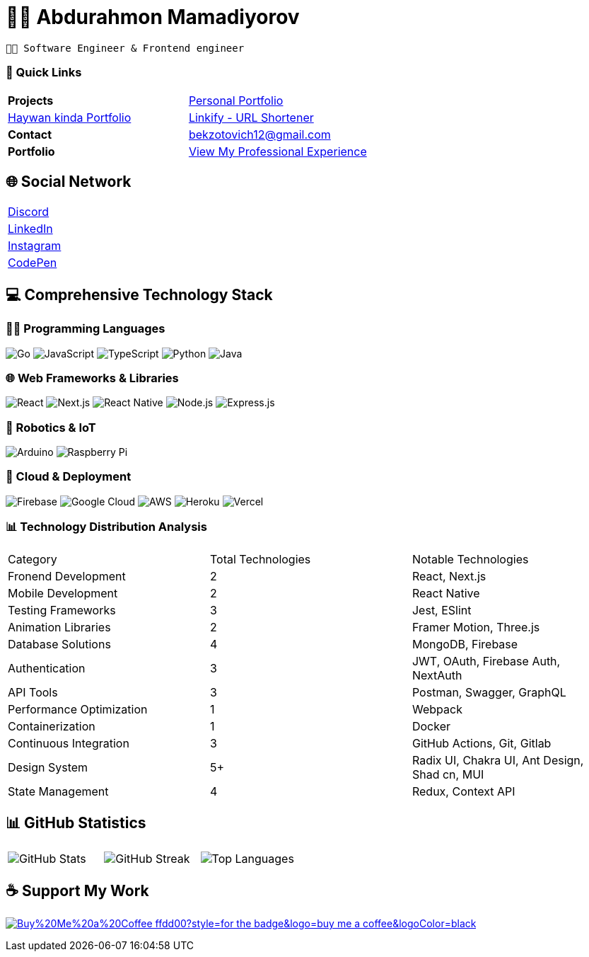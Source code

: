 = 👨‍💻 Abdurahmon Mamadiyorov

[.text-center]
--
 👨‍💻 Software Engineer & Frontend engineer
--

=== 📍 Quick Links
[cols="2*^",frame=none,grid=none]
|===
| *Projects* 
| https://bekzotovich.uz[Personal Portfolio]
| https://haywan.uz/[Haywan kinda Portfolio]
| https://linkify.uz/[Linkify - URL Shortener]

| *Contact* 
| mailto:bekzotovich12@gmail.com[bekzotovich12@gmail.com]

| *Portfolio* 
| https://bekzotovich.uz/[View My Professional Experience]
|===

== 🌐 Social Network
[cols="^1*",frame=none,grid=none]
|===
| https://discord.gg/R4ejmnCgRt[Discord]
| https://www.linkedin.com/in/abdurahmon-mamadiyorov/[LinkedIn]
| https://www.instagram.com/abdurahmon._27/[Instagram]
| https://codepen.io/abdurahmon27[CodePen]
|===

== 💻 Comprehensive Technology Stack

=== 🧑‍💻 Programming Languages
image:https://img.shields.io/badge/go-%2300ADD8.svg?style=for-the-badge&logo=go&logoColor=white[Go]
image:https://img.shields.io/badge/javascript-%23323330.svg?style=for-the-badge&logo=javascript&logoColor=%23F7DF1E[JavaScript]
image:https://img.shields.io/badge/typescript-%23007ACC.svg?style=for-the-badge&logo=typescript&logoColor=white[TypeScript]
image:https://img.shields.io/badge/python-3670A0?style=for-the-badge&logo=python&logoColor=ffdd54[Python]
image:https://img.shields.io/badge/java-%23ED8B00.svg?style=for-the-badge&logo=openjdk&logoColor=white[Java]


=== 🌐 Web Frameworks & Libraries
image:https://img.shields.io/badge/react-%2320232a.svg?style=for-the-badge&logo=react&logoColor=%2361DAFB[React]
image:https://img.shields.io/badge/Next-black?style=for-the-badge&logo=next.js&logoColor=white[Next.js]
image:https://img.shields.io/badge/react_native-%2320232a.svg?style=for-the-badge&logo=react&logoColor=%2361DAFB[React Native]
image:https://img.shields.io/badge/node.js-6DA55F?style=for-the-badge&logo=node.js&logoColor=white[Node.js]
image:https://img.shields.io/badge/express.js-%23404d59.svg?style=for-the-badge&logo=express&logoColor=%2361DAFB[Express.js]

=== 🤖 Robotics & IoT
image:https://img.shields.io/badge/-Arduino-00979D?style=for-the-badge&logo=Arduino&logoColor=white[Arduino]
image:https://img.shields.io/badge/-RaspberryPi-C51A4A?style=for-the-badge&logo=Raspberry-Pi[Raspberry Pi]

=== 🚀 Cloud & Deployment
image:https://img.shields.io/badge/firebase-%23039BE5.svg?style=for-the-badge&logo=firebase[Firebase]
image:https://img.shields.io/badge/Google%20Cloud-%234285F4.svg?style=for-the-badge&logo=google-cloud&logoColor=white[Google Cloud]
image:https://img.shields.io/badge/AWS-%23FF9900.svg?style=for-the-badge&logo=amazon-aws&logoColor=white[AWS]
image:https://img.shields.io/badge/heroku-%23430098.svg?style=for-the-badge&logo=heroku&logoColor=white[Heroku]
image:https://img.shields.io/badge/vercel-%23000000.svg?style=for-the-badge&logo=vercel&logoColor=white[Vercel]

=== 📊 Technology Distribution Analysis
[cols="3*^",frame=none,grid=none]
|===
| Category | Total Technologies | Notable Technologies
| Fronend Development | 2 | React, Next.js
| Mobile Development | 2 | React Native
| Testing Frameworks | 3 | Jest, ESlint
| Animation Libraries | 2 | Framer Motion, Three.js
| Database Solutions | 4 | MongoDB, Firebase 
| Authentication | 3 | JWT, OAuth, Firebase Auth, NextAuth
| API Tools | 3 | Postman, Swagger, GraphQL
| Performance Optimization | 1 | Webpack
| Containerization | 1 | Docker
| Continuous Integration | 3 | GitHub Actions, Git, Gitlab
| Design System | 5+ |  Radix UI, Chakra UI, Ant Design, Shad cn, MUI
| State Management | 4 | Redux, Context API
|===

== 📊 GitHub Statistics
[cols="3*^",frame=none,grid=none]
|===
| image:https://github-readme-stats.vercel.app/api?username=abdurahmon27&theme=react&hide_border=true&include_all_commits=true&count_private=true[GitHub Stats]
| image:https://github-readme-streak-stats.herokuapp.com/?user=abdurahmon27&theme=react&hide_border=true[GitHub Streak]
| image:https://github-readme-stats.vercel.app/api/top-langs/?username=abdurahmon27&theme=react&hide_border=true&include_all_commits=true&count_private=true&layout=compact[Top Languages]
|===

== ☕ Support My Work
https://buymeacoffee.com/bekzotovich[image:https://img.shields.io/badge/Buy%20Me%20a%20Coffee-ffdd00?style=for-the-badge&logo=buy-me-a-coffee&logoColor=black[]]


